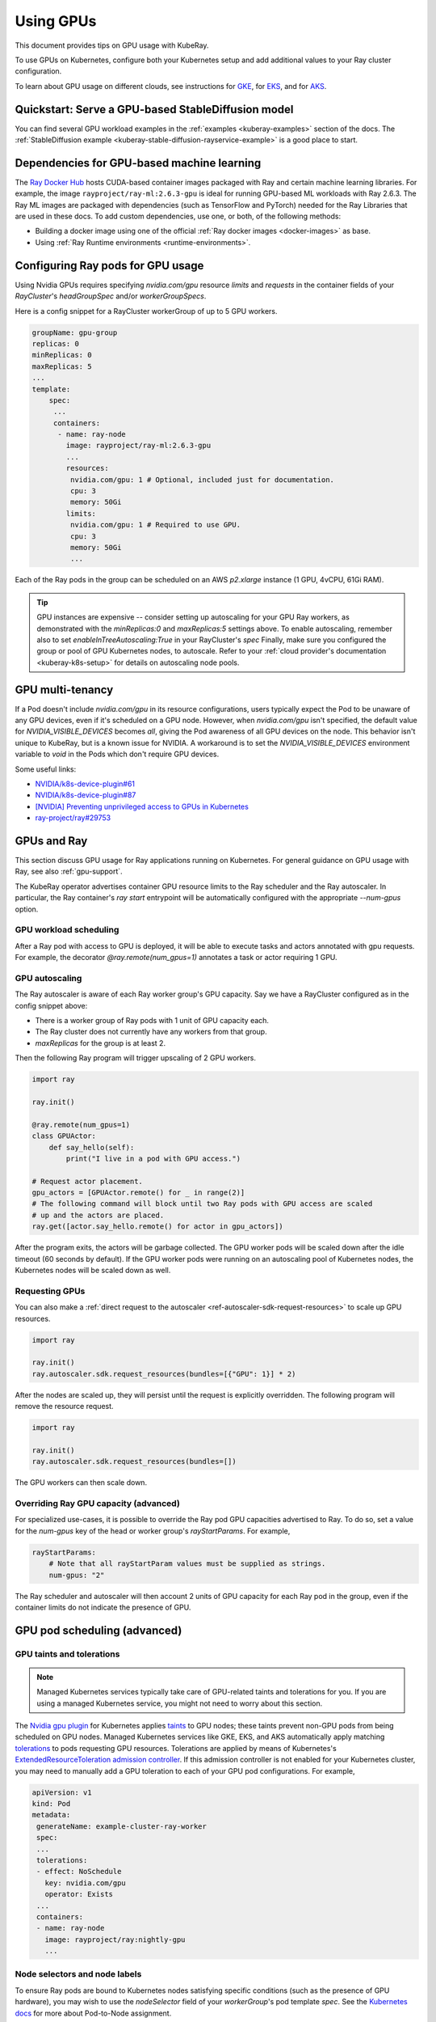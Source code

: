 .. _kuberay-gpu:

Using GPUs
==========
This document provides tips on GPU usage with KubeRay.

To use GPUs on Kubernetes, configure both your Kubernetes setup and add additional values to your Ray cluster configuration.

To learn about GPU usage on different clouds, see instructions for `GKE`_, for `EKS`_, and for `AKS`_.

Quickstart: Serve a GPU-based StableDiffusion model
___________________________________________________

You can find several GPU workload examples in the :ref:`examples <kuberay-examples>` section of the docs.
The :ref:`StableDiffusion example <kuberay-stable-diffusion-rayservice-example>` is a good place to start.

Dependencies for GPU-based machine learning
___________________________________________

The `Ray Docker Hub <https://hub.docker.com/r/rayproject/>`_ hosts CUDA-based container images packaged
with Ray and certain machine learning libraries.
For example, the image ``rayproject/ray-ml:2.6.3-gpu`` is ideal for running GPU-based ML workloads with Ray 2.6.3.
The Ray ML images are packaged with dependencies (such as TensorFlow and PyTorch) needed for the Ray Libraries that are used in these docs.
To add custom dependencies, use one, or both, of the following methods:

* Building a docker image using one of the official :ref:`Ray docker images <docker-images>` as base.
* Using :ref:`Ray Runtime environments <runtime-environments>`.


Configuring Ray pods for GPU usage
__________________________________

Using Nvidia GPUs requires specifying `nvidia.com/gpu` resource `limits` and `requests` in the container fields of your `RayCluster`'s
`headGroupSpec` and/or `workerGroupSpecs`.

Here is a config snippet for a RayCluster workerGroup of up
to 5 GPU workers.

.. code-block:: yaml

   groupName: gpu-group
   replicas: 0
   minReplicas: 0
   maxReplicas: 5
   ...
   template:
       spec:
        ...
        containers:
         - name: ray-node
           image: rayproject/ray-ml:2.6.3-gpu
           ...
           resources:
            nvidia.com/gpu: 1 # Optional, included just for documentation.
            cpu: 3
            memory: 50Gi
           limits:
            nvidia.com/gpu: 1 # Required to use GPU.
            cpu: 3
            memory: 50Gi
            ...

Each of the Ray pods in the group can be scheduled on an AWS `p2.xlarge` instance (1 GPU, 4vCPU, 61Gi RAM).

.. tip::

    GPU instances are expensive -- consider setting up autoscaling for your GPU Ray workers,
    as demonstrated with the `minReplicas:0` and `maxReplicas:5` settings above.
    To enable autoscaling, remember also to set `enableInTreeAutoscaling:True` in your RayCluster's `spec`
    Finally, make sure you configured the group or pool of GPU Kubernetes nodes, to autoscale.
    Refer to your :ref:`cloud provider's documentation <kuberay-k8s-setup>` for details on autoscaling node pools.

GPU multi-tenancy
_________________

If a Pod doesn't include `nvidia.com/gpu` in its resource configurations, users typically expect the Pod to be unaware of any GPU devices, even if it's scheduled on a GPU node.
However, when `nvidia.com/gpu` isn't specified, the default value for `NVIDIA_VISIBLE_DEVICES` becomes `all`, giving the Pod awareness of all GPU devices on the node.
This behavior isn't unique to KubeRay, but is a known issue for NVIDIA.
A workaround is to set the `NVIDIA_VISIBLE_DEVICES` environment variable to `void` in the Pods which don't require GPU devices.

Some useful links:

- `NVIDIA/k8s-device-plugin#61`_
- `NVIDIA/k8s-device-plugin#87`_
- `[NVIDIA] Preventing unprivileged access to GPUs in Kubernetes`_
- `ray-project/ray#29753`_

GPUs and Ray
____________

This section discuss GPU usage for Ray applications running on Kubernetes.
For general guidance on GPU usage with Ray, see also :ref:`gpu-support`.

The KubeRay operator advertises container GPU resource limits to
the Ray scheduler and the Ray autoscaler. In particular, the Ray container's
`ray start` entrypoint will be automatically configured with the appropriate `--num-gpus` option.

GPU workload scheduling
~~~~~~~~~~~~~~~~~~~~~~~
After a Ray pod with access to GPU is deployed, it will
be able to execute tasks and actors annotated with gpu requests.
For example, the decorator `@ray.remote(num_gpus=1)` annotates a task or actor
requiring 1 GPU.


GPU autoscaling
~~~~~~~~~~~~~~~
The Ray autoscaler is aware of each Ray worker group's GPU capacity.
Say we have a RayCluster configured as in the config snippet above:

- There is a worker group of Ray pods with 1 unit of GPU capacity each.
- The Ray cluster does not currently have any workers from that group.
- `maxReplicas` for the group is at least 2.

Then the following Ray program will trigger upscaling of 2 GPU workers.

.. code-block:: python

    import ray

    ray.init()

    @ray.remote(num_gpus=1)
    class GPUActor:
        def say_hello(self):
            print("I live in a pod with GPU access.")

    # Request actor placement.
    gpu_actors = [GPUActor.remote() for _ in range(2)]
    # The following command will block until two Ray pods with GPU access are scaled
    # up and the actors are placed.
    ray.get([actor.say_hello.remote() for actor in gpu_actors])

After the program exits, the actors will be garbage collected.
The GPU worker pods will be scaled down after the idle timeout (60 seconds by default).
If the GPU worker pods were running on an autoscaling pool of Kubernetes nodes, the Kubernetes
nodes will be scaled down as well.

Requesting GPUs
~~~~~~~~~~~~~~~
You can also make a :ref:`direct request to the autoscaler <ref-autoscaler-sdk-request-resources>` to scale up GPU resources.

.. code-block:: python

    import ray

    ray.init()
    ray.autoscaler.sdk.request_resources(bundles=[{"GPU": 1}] * 2)

After the nodes are scaled up, they will persist until the request is explicitly overridden.
The following program will remove the resource request.

.. code-block:: python

    import ray

    ray.init()
    ray.autoscaler.sdk.request_resources(bundles=[])

The GPU workers can then scale down.

.. _kuberay-gpu-override:

Overriding Ray GPU capacity (advanced)
~~~~~~~~~~~~~~~~~~~~~~~~~~~~~~~~~~~~~~
For specialized use-cases, it is possible to override the Ray pod GPU capacities advertised to Ray.
To do so, set a value for the `num-gpus` key of the head or worker group's `rayStartParams`.
For example,

.. code-block:: yaml

    rayStartParams:
        # Note that all rayStartParam values must be supplied as strings.
        num-gpus: "2"

The Ray scheduler and autoscaler will then account 2 units of GPU capacity for each
Ray pod in the group, even if the container limits do not indicate the presence of GPU.

GPU pod scheduling (advanced)
_____________________________

GPU taints and tolerations
~~~~~~~~~~~~~~~~~~~~~~~~~~
.. note::

  Managed Kubernetes services typically take care of GPU-related taints and tolerations
  for you. If you are using a managed Kubernetes service, you might not need to worry
  about this section.

The `Nvidia gpu plugin`_ for Kubernetes applies `taints`_ to GPU nodes; these taints prevent non-GPU pods from being scheduled on GPU nodes.
Managed Kubernetes services like GKE, EKS, and AKS automatically apply matching `tolerations`_
to pods requesting GPU resources. Tolerations are applied by means of Kubernetes's `ExtendedResourceToleration`_ `admission controller`_.
If this admission controller is not enabled for your Kubernetes cluster, you may need to manually add a GPU toleration to each of your GPU pod configurations. For example,

.. code-block:: yaml

  apiVersion: v1
  kind: Pod
  metadata:
   generateName: example-cluster-ray-worker
   spec:
   ...
   tolerations:
   - effect: NoSchedule
     key: nvidia.com/gpu
     operator: Exists
   ...
   containers:
   - name: ray-node
     image: rayproject/ray:nightly-gpu
     ...

Node selectors and node labels
~~~~~~~~~~~~~~~~~~~~~~~~~~~~~~
To ensure Ray pods are bound to Kubernetes nodes satisfying specific
conditions (such as the presence of GPU hardware), you may wish to use
the `nodeSelector` field of your `workerGroup`'s pod template `spec`.
See the `Kubernetes docs`_ for more about Pod-to-Node assignment.


Further reference and discussion
--------------------------------
Read about Kubernetes device plugins `here <https://kubernetes.io/docs/concepts/extend-kubernetes/compute-storage-net/device-plugins/>`__,
about Kubernetes GPU plugins `here <https://kubernetes.io/docs/tasks/manage-gpus/scheduling-gpus>`__,
and about Nvidia's GPU plugin for Kubernetes `here <https://github.com/NVIDIA/k8s-device-plugin>`__.

.. _`GKE`: https://cloud.google.com/kubernetes-engine/docs/how-to/gpus
.. _`EKS`: https://docs.aws.amazon.com/eks/latest/userguide/eks-optimized-ami.html
.. _`AKS`: https://docs.microsoft.com/en-us/azure/aks/gpu-cluster

.. _`NVIDIA/k8s-device-plugin#61`: https://github.com/NVIDIA/k8s-device-plugin/issues/61
.. _`NVIDIA/k8s-device-plugin#87`: https://github.com/NVIDIA/k8s-device-plugin/issues/87
.. _`[NVIDIA] Preventing unprivileged access to GPUs in Kubernetes`: https://docs.google.com/document/d/1zy0key-EL6JH50MZgwg96RPYxxXXnVUdxLZwGiyqLd8/edit?usp=sharing
.. _`ray-project/ray#29753`: https://github.com/ray-project/ray/issues/29753

.. _`tolerations`: https://kubernetes.io/docs/concepts/scheduling-eviction/taint-and-toleration/
.. _`taints`: https://kubernetes.io/docs/concepts/scheduling-eviction/taint-and-toleration/
.. _`Nvidia gpu plugin`: https://github.com/NVIDIA/k8s-device-plugin
.. _`admission controller`: https://kubernetes.io/docs/reference/access-authn-authz/admission-controllers/
.. _`ExtendedResourceToleration`: https://kubernetes.io/docs/reference/access-authn-authz/admission-controllers/#extendedresourcetoleration
.. _`Kubernetes docs`: https://kubernetes.io/docs/concepts/scheduling-eviction/assign-pod-node/
.. _`bug`: https://github.com/ray-project/kuberay/pull/497/
